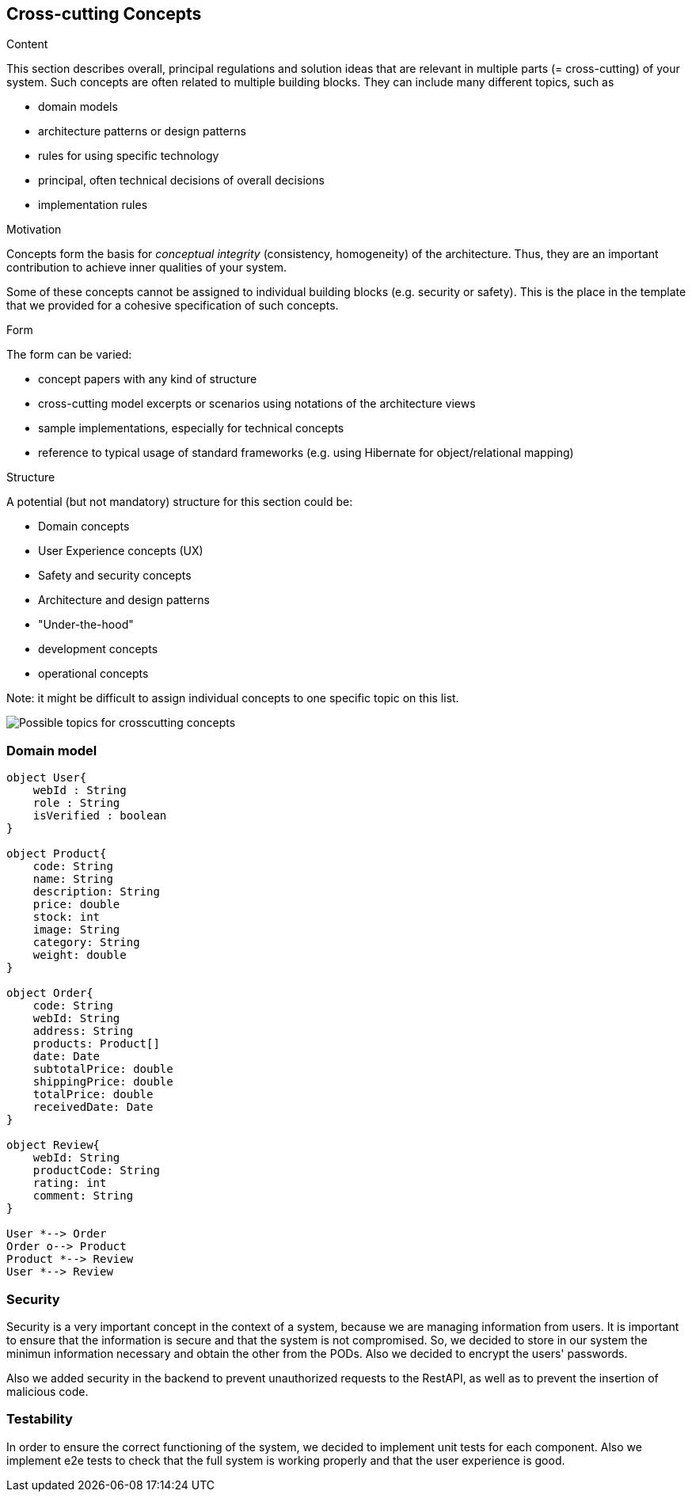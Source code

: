 [[section-concepts]]
== Cross-cutting Concepts


[role="arc42help"]
****
.Content
This section describes overall, principal regulations and solution ideas that are
relevant in multiple parts (= cross-cutting) of your system.
Such concepts are often related to multiple building blocks.
They can include many different topics, such as

* domain models
* architecture patterns or design patterns
* rules for using specific technology
* principal, often technical decisions of overall decisions
* implementation rules

.Motivation
Concepts form the basis for _conceptual integrity_ (consistency, homogeneity)
of the architecture. Thus, they are an important contribution to achieve inner qualities of your system.

Some of these concepts cannot be assigned to individual building blocks
(e.g. security or safety). This is the place in the template that we provided for a
cohesive specification of such concepts.

.Form
The form can be varied:

* concept papers with any kind of structure
* cross-cutting model excerpts or scenarios using notations of the architecture views
* sample implementations, especially for technical concepts
* reference to typical usage of standard frameworks (e.g. using Hibernate for object/relational mapping)

.Structure
A potential (but not mandatory) structure for this section could be:

* Domain concepts
* User Experience concepts (UX)
* Safety and security concepts
* Architecture and design patterns
* "Under-the-hood"
* development concepts
* operational concepts

Note: it might be difficult to assign individual concepts to one specific topic
on this list.

image:08-Crosscutting-Concepts-Structure-EN.png["Possible topics for crosscutting concepts"]
****


=== Domain model

[plantuml, "DomainModel", png]
----
object User{
    webId : String
    role : String
    isVerified : boolean
}

object Product{
    code: String
    name: String
    description: String
    price: double
    stock: int
    image: String
    category: String
    weight: double
}

object Order{
    code: String
    webId: String
    address: String
    products: Product[]
    date: Date
    subtotalPrice: double
    shippingPrice: double
    totalPrice: double
    receivedDate: Date
}

object Review{
    webId: String
    productCode: String
    rating: int
    comment: String
}

User *--> Order
Order o--> Product
Product *--> Review
User *--> Review
----

=== Security

Security is a very important concept in the context of a system, because we are managing information from users. It is important to ensure that the information is secure and that the system is not compromised. So, we decided to store in our system the minimun information necessary and obtain the other from the PODs. Also we decided to encrypt the users' passwords.

Also we added security in the backend to prevent unauthorized requests to the RestAPI, as well as to prevent the insertion of malicious code.

=== Testability

In order to ensure the correct functioning of the system, we decided to implement unit tests for each component. Also we implement e2e tests to check that the full system is working properly and that the user experience is good.
